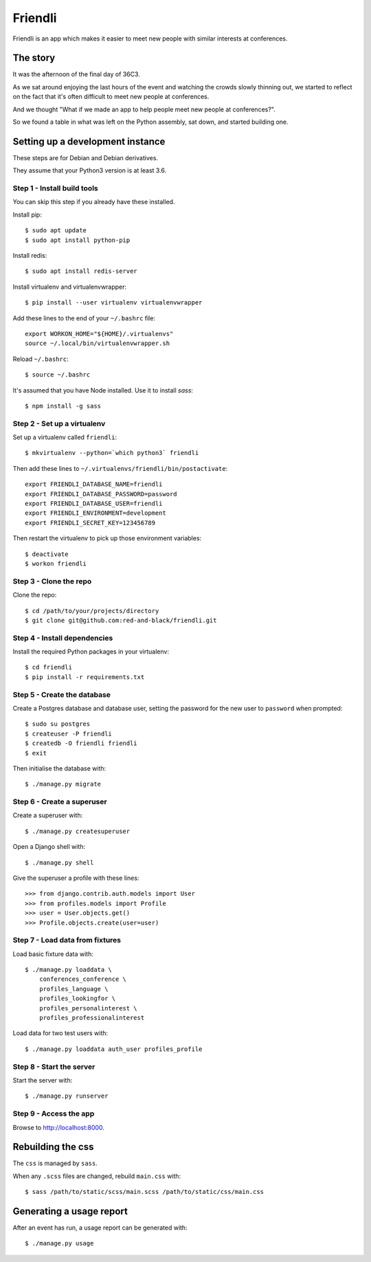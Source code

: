 ========
Friendli
========

Friendli is an app which makes it easier to meet new people with similar
interests at conferences.

The story
---------

It was the afternoon of the final day of 36C3.

As we sat around enjoying the last hours of the event and watching the crowds
slowly thinning out, we started to reflect on the fact that it's often
difficult to meet new people at conferences.

And we thought "What if we made an app to help people meet new people at
conferences?".

So we found a table in what was left on the Python assembly, sat down, and
started building one.

Setting up a development instance
---------------------------------

These steps are for Debian and Debian derivatives.

They assume that your Python3 version is at least 3.6.

Step 1 - Install build tools
~~~~~~~~~~~~~~~~~~~~~~~~~~~~

You can skip this step if you already have these installed.

Install pip::

    $ sudo apt update
    $ sudo apt install python-pip

Install redis::

    $ sudo apt install redis-server

Install virtualenv and virtualenvwrapper::

    $ pip install --user virtualenv virtualenvwrapper

Add these lines to the end of your ``~/.bashrc`` file::

    export WORKON_HOME="${HOME}/.virtualenvs"
    source ~/.local/bin/virtualenvwrapper.sh

Reload ``~/.bashrc``::

    $ source ~/.bashrc

It's assumed that you have Node installed. Use it to install `sass`::

    $ npm install -g sass

Step 2 - Set up a virtualenv
~~~~~~~~~~~~~~~~~~~~~~~~~~~~

Set up a virtualenv called ``friendli``::

    $ mkvirtualenv --python=`which python3` friendli

Then add these lines to ``~/.virtualenvs/friendli/bin/postactivate``::

    export FRIENDLI_DATABASE_NAME=friendli
    export FRIENDLI_DATABASE_PASSWORD=password
    export FRIENDLI_DATABASE_USER=friendli
    export FRIENDLI_ENVIRONMENT=development
    export FRIENDLI_SECRET_KEY=123456789

Then restart the virtualenv to pick up those environment variables::

    $ deactivate
    $ workon friendli

Step 3 - Clone the repo
~~~~~~~~~~~~~~~~~~~~~~~

Clone the repo::

    $ cd /path/to/your/projects/directory
    $ git clone git@github.com:red-and-black/friendli.git

Step 4 - Install dependencies
~~~~~~~~~~~~~~~~~~~~~~~~~~~~~

Install the required Python packages in your virtualenv::

    $ cd friendli
    $ pip install -r requirements.txt

Step 5 - Create the database
~~~~~~~~~~~~~~~~~~~~~~~~~~~~

Create a Postgres database and database user, setting the password for the new
user to ``password`` when prompted::

    $ sudo su postgres
    $ createuser -P friendli
    $ createdb -O friendli friendli
    $ exit

Then initialise the database with::

    $ ./manage.py migrate

Step 6 - Create a superuser
~~~~~~~~~~~~~~~~~~~~~~~~~~~

Create a superuser with::

    $ ./manage.py createsuperuser

Open a Django shell with::

    $ ./manage.py shell

Give the superuser a profile with these lines::

    >>> from django.contrib.auth.models import User
    >>> from profiles.models import Profile
    >>> user = User.objects.get()
    >>> Profile.objects.create(user=user)

Step 7 - Load data from fixtures
~~~~~~~~~~~~~~~~~~~~~~~~~~~~~~~~

Load basic fixture data with::

    $ ./manage.py loaddata \
        conferences_conference \
        profiles_language \
        profiles_lookingfor \
        profiles_personalinterest \
        profiles_professionalinterest

Load data for two test users with::

    $ ./manage.py loaddata auth_user profiles_profile

Step 8 - Start the server
~~~~~~~~~~~~~~~~~~~~~~~~~

Start the server with::

    $ ./manage.py runserver

Step 9 - Access the app
~~~~~~~~~~~~~~~~~~~~~~~

Browse to http://localhost:8000.

Rebuilding the css
------------------

The ``css`` is managed by ``sass``.

When any ``.scss`` files are changed, rebuild ``main.css`` with::

    $ sass /path/to/static/scss/main.scss /path/to/static/css/main.css

Generating a usage report
-------------------------

After an event has run, a usage report can be generated with::

    $ ./manage.py usage
